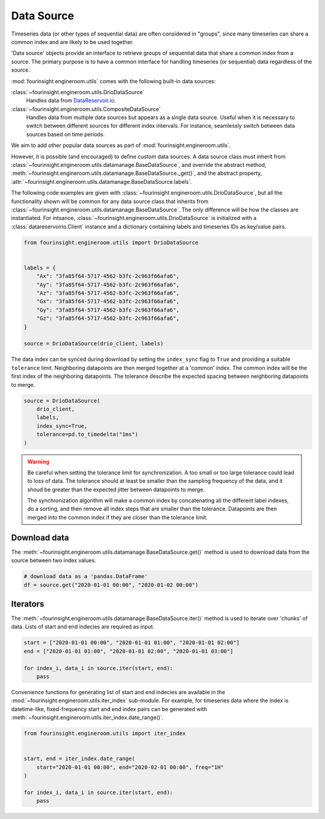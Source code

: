 Data Source
===========

Timeseries data (or other types of sequential data) are often considered in "groups", since
many timeseries can share a common index and are likely to be used together.

.. note: A "group" can only have a single member, and still benefit from
        the utilities described below.

'Data source' objects provide an interface to retrieve groups of sequential data that share a common index
from a source. The primary purpose is to have a common interface for handling timeseries (or sequential) data
regardless of the source.

:mod:`fourinsight.engineroom.utils` comes with the following built-in data sources:

:class:`~fourinsight.engineroom.utils.DrioDataSource`
    Handles data from DataReservoir.io_.

:class:`~fourinsight.engineroom.utils.CompositeDataSource`
    Handles data from multiple data sources but appears as a single data source. Useful when it is
    necessary to switch between different sources for different index intervals. For instance,
    seamlessly switch between data sources based on time periods.

.. _DataReservoir.io: https://www.datareservoir.io/

We aim to add other popular data sources as part of :mod:`fourinsight.engineroom.utils`.

However, it is possible (and encouraged) to define custom data sources. A data source class must
inherit from :class:`~fourinsight.engineroom.utils.datamanage.BaseDataSource`, and override the
abstract method, :meth:`~fourinsight.engineroom.utils.datamanage.BaseDataSource._get()`,
and the abstract property, :attr:`~fourinsight.engineroom.utils.datamanage.BaseDataSource.labels`.

The following code examples are given with :class:`~fourinsight.engineroom.utils.DrioDataSource`, but
all the functionality shown will be common for any data source class that inherits from :class:`~fourinsight.engineroom.utils.datamanage.BaseDataSource`.
The only difference will be how the classes are instantiated. For intsance,
:class:`~fourinsight.engineroom.utils.DrioDataSource` is initialized with a
:class:`datareservoirio.Client` instance and a dictionary containing labels and timeseries
IDs as key/value pairs.

.. code-block:: python

    from fourinsight.engineroom.utils import DrioDataSource


    labels = {
        "Ax": "3fa85f64-5717-4562-b3fc-2c963f66afa6",
        "Ay": "3fa85f64-5717-4562-b3fc-2c963f66afa6",
        "Az": "3fa85f64-5717-4562-b3fc-2c963f66afa6",
        "Gx": "3fa85f64-5717-4562-b3fc-2c963f66afa6",
        "Gy": "3fa85f64-5717-4562-b3fc-2c963f66afa6",
        "Gz": "3fa85f64-5717-4562-b3fc-2c963f66afa6",
    }

    source = DrioDataSource(drio_client, labels)

The data index can be synced during download by setting the ``index_sync`` flag
to ``True`` and providing a suitable ``tolerance`` limit. Neighboring datapoints are
then merged together at a 'common' index. The common index will be the first
index of the neighboring datapoints. The tolerance describe the expected spacing
between neighboring datapoints to merge.

.. code-block:: python

    source = DrioDataSource(
        drio_client,
        labels,
        index_sync=True,
        tolerance=pd.to_timedelta("1ms")
    )

.. warning::
    Be careful when setting the tolerance limit for synchronization. A too small
    or too large tolerance could lead to loss of data. The tolerance should at least
    be smaller than the sampling frequency of the data, and it shoud be greater than
    the expected jitter between datapoints to merge.

    The synchronization algorithm will make a common index by concatenating all
    the different label indexes, do a sorting, and then remove all index steps that are
    smaller than the tolerance. Datapoints are then merged into the common index
    if they are closer than the tolerance limit.


Download data
-------------

The :meth:`~fourinsight.engineroom.utils.datamanage.BaseDataSource.get()` method is used to download data from the source between two index values.

.. code-block:: python

    # download data as a 'pandas.DataFrame'
    df = source.get("2020-01-01 00:00", "2020-01-02 00:00")

Iterators
---------
The :meth:`~fourinsight.engineroom.utils.datamanage.BaseDataSource.iter()` method is used to iterate over 'chunks' of data. Lists of start and
end indecies are required as input.

.. code-block:: python

    start = ["2020-01-01 00:00", "2020-01-01 01:00", "2020-01-01 02:00"]
    end = ["2020-01-01 01:00", "2020-01-01 02:00", "2020-01-01 03:00"]

    for index_i, data_i in source.iter(start, end):
        pass


Convenience functions for generating list of start and end indecies are available in the
:mod:`~fourinsight.engineroom.utils.iter_index` sub-module. For example, for timeseries data where
the index is datetime-like, fixed-frequency start and end index pairs can be generated with
:meth:`~fourinsight.engineroom.utils.iter_index.date_range()`.

.. code-block:: python

    from fourinsight.engineroom.utils import iter_index


    start, end = iter_index.date_range(
        start="2020-01-01 00:00", end="2020-02-01 00:00", freq="1H"
    )

    for index_i, data_i in source.iter(start, end):
        pass
